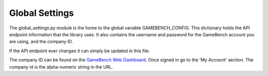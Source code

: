 Global Settings
================

The global_settings.py module is the home to the global variable GAMEBENCH_CONFIG.
This dictionary holds the API endpoint information that the library uses.
It also contains the username and password for the GameBench account you are using,
and the company ID.

.. code-block:: python
   :linenos:
   :caption: global_settings.py

    GAMEBENCH_CONFIG = {
        'url': 'https://api.production.gamebench.net',
        'api_version': '/v1',
        'username': '',
        'password': '',
        'company_id': '',
    }

If the API endpoint ever changes it can simply be updated in this file.

The company ID can be found on the `GameBench Web Dashboard <https://web.gamebench.net>`__.
Once signed in go to the 'My Account' section.  The company id is the alpha-numeric string
in the URL.
